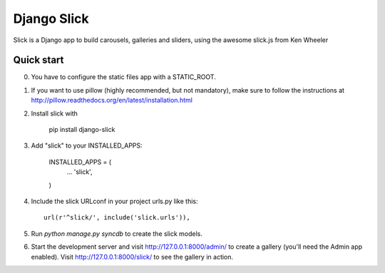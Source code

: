 =====
Django Slick
=====

Slick is a Django app to build carousels, galleries and sliders, using the awesome slick.js from Ken Wheeler

Quick start
-----------

0. You have to configure the static files app with a STATIC_ROOT.

1. If you want to use pillow (highly recommended, but not mandatory), make sure to follow the instructions at http://pillow.readthedocs.org/en/latest/installation.html

2. Install slick with

      pip install django-slick

3. Add "slick" to your INSTALLED_APPS:

      INSTALLED_APPS = (
          ...
          'slick',
      )

4. Include the slick URLconf in your project urls.py like this::

      url(r'^slick/', include('slick.urls')),

5. Run `python manage.py syncdb` to create the slick models.

6. Start the development server and visit http://127.0.0.1:8000/admin/
   to create a gallery (you'll need the Admin app enabled). Visit
   http://127.0.0.1:8000/slick/ to see the gallery in action.
